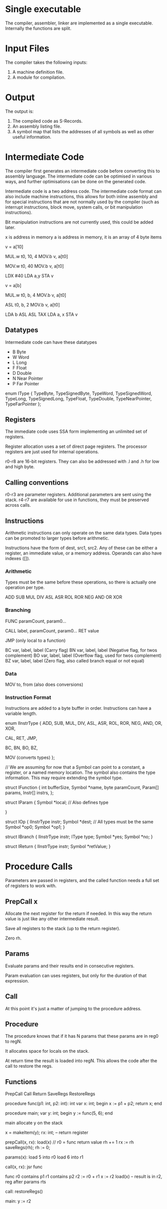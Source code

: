 * Single executable

The compiler, assembler, linker are implemented as a single executable. Internally the functions are split.

* Input Files

The compiler takes the following inputs:

1. A machine definition file.
2. A module for compilation.

* Output

The output is:

1. The compiled code as S-Records.
2. An assembly listing file.
3. A symbol map that lists the addresses of all symbols as well as other useful information.

* Intermediate Code

The compiler first generates an intermediate code before converting this to assembly language. The intermediate code can be optimised in various ways, and further optimisations can be done on the generated code.

Intermediate code is a two address code. The intermediate code format can also include machine instructions, this allows for both inline assembly and for special instructions that are not normally used by the compiler (such as interrupt instructions, block move, system calls, or bit manipulation instructions).

Bit manipulation instructions are not currently used, this could be added later.

x is address in memory
a is address in memory, it is an array of 4 byte items

v = a[10]

MUL.w t0, 10, 4
MOV.b v, a[t0]

MOV.w t0, 40
MOV.b v, a[t0]

LDX #40
LDA a,y
STA v

v = a[b]

MUL.w t0, b, 4
MOV.b v, a[t0]

ASL t0, b, 2
MOV.b v, a[t0]

LDA b
ASL
ASL
TAX
LDA a, x
STA v


** Datatypes

Intermediate code can have these datatypes
- B Byte
- W Word
- L Long
- F Float
- D Double
- N Near Pointer
- P Far Pointer

enum IType {
  TypeByte,
  TypeSignedByte,
  TypeWord,
  TypeSignedWord,
  TypeLong,
  TypeSignedLong,
  TypeFloat,
  TypeDouble,
  TypeNearPointer,
  TypeFarPointer
};

** Registers

The immediate code uses SSA form implementing an unlimited set of registers.

Register allocation uses a set of direct page registers. The processor registers are just used for internal operations.

r0-r8 are 16-bit registers.
They can also be addressed with .l and .h for low and high byte. 

** Calling conventions
r0-r3 are parameter registers. Additional parameters are sent using the stack.
r4-r7 are available for use in functions, they must be preserved across calls.

** Instructions

Arithmetic instructions can only operate on the same data types. Data types can be promoted to larger types before arithmetic.

Instructions have the form of dest, src1, src2. Any of these can be either a register, an immediate value, or a memory address. Operands can also have indexes ([]).

*** Arithmetic
Types must be the same before these operations, so there is actually one operation per type.

ADD
SUB
MUL
DIV
ASL
ASR
ROL
ROR
NEG
AND
OR
XOR

*** Branching

FUNC paramCount, param0...

CALL label, paramCount, param0...
RET value

JMP (only local to a function)

BC var, label, label (Carry flag)
BN var, label, label (Negative flag, for twos complement)
BO var, label, label (Overflow flag, used for twos complement)
BZ var, label, label (Zero flag, also called branch equal or not equal)

*** Data

MOV to, from (also does conversions)

*** Instruction Format
Instructions are added to a byte buffer in order. Instructions can have a variable length.

enum IInstrType {
  ADD,
  SUB,
  MUL,
  DIV,
  ASL,
  ASR,
  ROL,
  ROR,
  NEG,
  AND,
  OR,
  XOR,

  CAL,
  RET,
  JMP,

  BC,
  BN,
  BO,
  BZ,
  
  MOV (converts types)
};

// We are assuming for now that a Symbol can point to a constant, a register, or a named memory location. The symbol also contains the type information. This may require extending the symbol type.

struct IFunction {
  int bufferSize,
  Symbol *name,
  byte paramCount,
  Param[] params, 
  Instr[] instrs,
};

struct IParam {
  Symbol *local; // Also defines type
  
}

struct IOp {
  IInstrType instr;
  Symbol *dest; // All types must be the same
  Symbol *op0;
  Symbol *op1;
}

struct IBranch {
  IInstrType instr;
  IType type;
  Symbol *yes;
  Symbol *no;
}

struct IReturn {
  IInstrType instr;
  Symbol *retValue;
}

* Procedure Calls

Parameters are passed in registers, and the called function needs a full set of registers to work with.

** PrepCall x
Allocate the next register for the return if needed. In this way the return value is just like any other
intermediate result.

Save all registers to the stack (up to the return register).

Zero rh.

** Params
Evaluate params and their results end in consecutive registers.

Param evaluation can uses registers, but only for the duration of that expression.

** Call
At this point it's just a matter of jumping to the procedure address.

** Procedure
The procedure knows that if it has N params that these params are in reg0 to regN.

It allocates space for locals on the stack.

At return time the result is loaded into regN. This allows the code after the call to restore the regs.

** Functions

PrepCall
Call
Return
SaveRegs
RestoreRegs

procedure func(p1: int, p2: int): int
var
  x: int;
begin
  x := p1 + p2;
  return x;
end


procedure main;
var
  y: int;
begin
  y := func(5, 6);
end

main
  allocate y on the stack

x = makeItem(y);
rx: int; -- return register

prepCall(x, rx):
  load(x)  // r0 = func return value
  rh += 1
  rx := rh
  saveRegs(rh);
  rh := 0;

params(x):
  load 5 into r0
  load 6 into r1

call(x, rx):
  jsr func

func
  r0 contains p1
  r1 contains p2
  r2 := r0 + r1
  x := r2
  load(x) -- result is in r2, reg after params
  rts

call:
  restoreRegs()

main:
  y := r2
